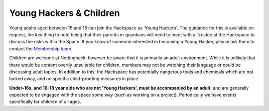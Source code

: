 Young Hackers & Children
========
Young adults aged between 16 and 18 can join the Hackspace as 'Young Hackers'. The guidance for this is available on request, the key thing to note being that their parents or guardians will need to meet with a Trustee at the Hackspace to discuss the risks within the Space. If you know of someone interested in becoming a Young Hacker, please ask them to contact the `Membership team`__.

Children are welcome at Nottinghack, however be aware that it is primarily an adult environment. While it is unlikely that there would be content overtly unsuitable for children, members may not be watching their language or could be discussing adult topics. In addition to this; the Hackspace has potentially dangerous tools and chemicals which are not locked away, and no specific child-proofing measures in place.

**Under-16s, and 16-18 year olds who are not 'Young Hackers', must be accompanied by an adult**, and are generally expected to be engaged with the space some way (such as working on a project). Periodically we have events specifically for children of all ages.

.. __: mailto:membership@nottinghack.org.uk

